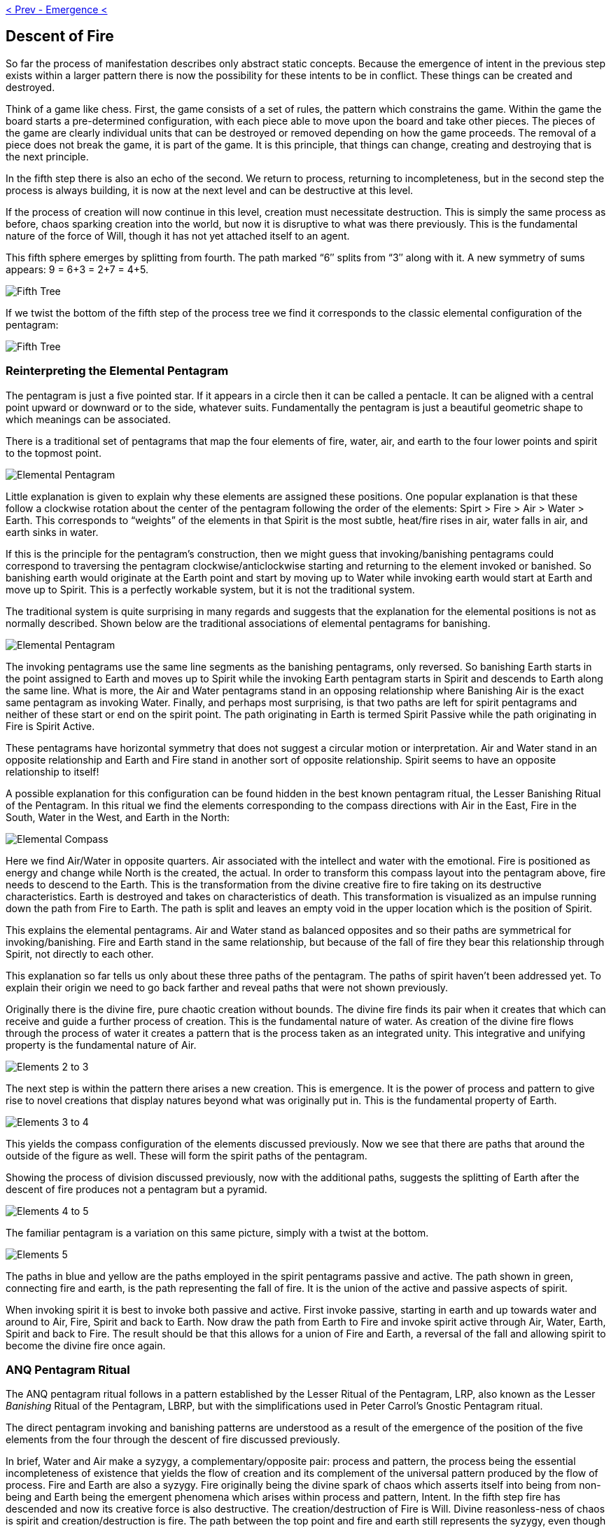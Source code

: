 ifdef::env-github,backend-html5[]
link:04-Emergence.adoc[< Prev - Emergence <]
endif::[]

## Descent of Fire

So far the process of manifestation describes only abstract static concepts.
Because the emergence of intent in the previous step exists within a larger pattern there is now the possibility for these intents to be in conflict.
These things can be created and destroyed.

Think of a game like chess.
First, the game consists of a set of rules, the pattern which constrains the game.
Within the game the board starts a pre-determined configuration, with each piece able to move upon the board and take other pieces.
The pieces of the game are clearly individual units that can be destroyed or removed depending on how the game proceeds.
The removal of a piece does not break the game, it is part of the game.
It is this principle, that things can change, creating and destroying that is the next principle.

In the fifth step there is also an echo of the second.
We return to process, returning to incompleteness, but in the second step the process is always building, it is now at the next level and can be destructive at this level.

If the process of creation will now continue in this level, creation must necessitate destruction.
This is simply the same process as before, chaos sparking creation into the world, but now it is disruptive to what was there previously.
This is the fundamental nature of the force of Will, though it has not yet attached itself to an agent.

This fifth sphere emerges by splitting from fourth.
The path marked “6″ splits from “3″ along with it.
A new symmetry of sums appears: 9 = 6+3 = 2+7 = 4+5.

image::media/5-tree-straight.png[Fifth Tree, Straight]

If we twist the bottom of the fifth step of the process tree we find it corresponds to the classic elemental configuration of the pentagram:

image::media/5-tree.png[Fifth Tree, Twisted]

### Reinterpreting the Elemental Pentagram

The pentagram is just a five pointed star.
If it appears in a circle then it can be called a pentacle.
It can be aligned with a central point upward or downward or to the side, whatever suits.
Fundamentally the pentagram is just a beautiful geometric shape to which meanings can be associated.

There is a traditional set of pentagrams that map the four elements of fire, water, air, and earth to the four lower points and spirit to the topmost point.

image::media/elemental-pentagram-bw.png[Elemental Pentagram]

Little explanation is given to explain why these elements are assigned these positions.
One popular explanation is that these follow a clockwise rotation about the center of the pentagram following the order of the elements: Spirt > Fire > Air > Water > Earth.
This corresponds to “weights” of the elements in that Spirit is the most subtle, heat/fire rises in air, water falls in air, and earth sinks in water.

If this is the principle for the pentagram’s construction, then we might guess that invoking/banishing pentagrams could correspond to traversing the pentagram clockwise/anticlockwise starting and returning to the element invoked or banished.
So banishing earth would originate at the Earth point and start by moving up to Water while invoking earth would start at Earth and move up to Spirit.
This is a perfectly workable system, but it is not the traditional system.

The traditional system is quite surprising in many regards and suggests that the explanation for the elemental positions is not as normally described.
Shown below are the traditional associations of elemental pentagrams for banishing.

image::media/elemental-pentagram.png[Elemental Pentagram]

The invoking pentagrams use the same line segments as the banishing pentagrams, only reversed.
So banishing Earth starts in the point assigned to Earth and moves up to Spirit while the invoking Earth pentagram starts in Spirit and descends to Earth along the same line.
What is more, the Air and Water pentagrams stand in an opposing relationship where Banishing Air is the exact same pentagram as invoking Water.
Finally, and perhaps most surprising, is that two paths are left for spirit pentagrams and neither of these start or end on the spirit point.
The path originating in Earth is termed Spirit Passive while the path originating in Fire is Spirit Active.

These pentagrams have horizontal symmetry that does not suggest a circular motion or interpretation.
Air and Water stand in an opposite relationship and Earth and Fire stand in another sort of opposite relationship.
Spirit seems to have an opposite relationship to itself!

A possible explanation for this configuration can be found hidden in the best known pentagram ritual, the Lesser Banishing Ritual of the Pentagram.
In this ritual we find the elements corresponding to the compass directions with Air in the East, Fire in the South, Water in the West, and Earth in the North:

image::media/???.png[Elemental Compass]

Here we find Air/Water in opposite quarters.
Air associated with the intellect and water with the emotional.
Fire is positioned as energy and change while North is the created, the actual.
In order to transform this compass layout into the pentagram above, fire needs to descend to the Earth.
This is the transformation from the divine creative fire to fire taking on its destructive characteristics.
Earth is destroyed and takes on characteristics of death.
This transformation is visualized as an impulse running down the path from Fire to Earth.
The path is split and leaves an empty void in the upper location which is the position of Spirit.

This explains the elemental pentagrams.
Air and Water stand as balanced opposites and so their paths are symmetrical for invoking/banishing.
Fire and Earth stand in the same relationship, but because of the fall of fire they bear this relationship through Spirit, not directly to each other.

This explanation so far tells us only about these three paths of the pentagram.
The paths of spirit haven’t been addressed yet.
To explain their origin we need to go back farther and reveal paths that were not shown previously.

Originally there is the divine fire, pure chaotic creation without bounds.
The divine fire finds its pair when it creates that which can receive and guide a further process of creation.
This is the fundamental nature of water.
As creation of the divine fire flows through the process of water it creates a pattern that is the process taken as an integrated unity.
This integrative and unifying property is the fundamental nature of Air.

image::media/elements-2to3.png[Elements 2 to 3]

The next step is within the pattern there arises a new creation.
This is emergence.
It is the power of process and pattern to give rise to novel creations that display natures beyond what was originally put in.
This is the fundamental property of Earth.

image::media/elements-3to4.png[Elements 3 to 4]

This yields the compass configuration of the elements discussed previously.
Now we see that there are paths that around the outside of the figure as well.
These will form the spirit paths of the pentagram.

Showing the process of division discussed previously, now with the additional paths, suggests the splitting of Earth after the descent of fire produces not a pentagram but a pyramid.

image::media/elements-4to5-new.png[Elements 4 to 5]

The familiar pentagram is a variation on this same picture, simply with a twist at the bottom.

image::media/elements-5-new2.png[Elements 5]

The paths in blue and yellow are the paths employed in the spirit pentagrams passive and active.
The path shown in green, connecting fire and earth, is the path representing the fall of fire.
It is the union of the active and passive aspects of spirit.

When invoking spirit it is best to invoke both passive and active.
First invoke passive, starting in earth and up towards water and around to Air, Fire, Spirit and back to Earth.
Now draw the path from Earth to Fire and invoke spirit active through Air, Water, Earth, Spirit and back to Fire.
The result should be that this allows for a union of Fire and Earth, a reversal of the fall and allowing spirit to become the divine fire once again.

### ANQ Pentagram Ritual

The ANQ pentagram ritual follows in a pattern established by the Lesser Ritual of the Pentagram, LRP, also known as the Lesser _Banishing_ Ritual of the Pentagram, LBRP,
but with the simplifications used in Peter Carrol's Gnostic Pentagram ritual.

The direct pentagram invoking and banishing patterns are understood as a result of the emergence of the position of the five elements from the four through the descent of fire discussed previously.

In brief, Water and Air make a syzygy, a complementary/opposite pair: process and pattern, the process being the essential incompleteness of existence that yields the flow of creation and its complement of the universal pattern produced by the flow of process.
Fire and Earth are also a syzygy.
Fire originally being the divine spark of chaos which asserts itself into being from non-being and Earth being the emergent phenomena which arises within process and pattern, Intent.
In the fifth step fire has descended and now its creative force is also destructive.
The creation/destruction of Fire is Will.
Divine reasonless-ness of chaos is spirit and creation/destruction is fire.
The path between the top point and fire and earth still represents the syzygy, even though it is now split.

When invoking the path should be drawn with a total of six strokes.
Begin as indicated below, moving along the path toward the element, tracing out the pentagram and ending by repeating the first path to end on element invoked.
In banishing we use five strokes, we reverse the initial direction and stop upon returning to the element, returning it to its proper place.
Banishing is balanced, the fifth stroke brings completion. Invoking is intentionally not balanced.

image::media/elemental-pentagram.png[Elemental Pentagram]

ifdef::env-github,backend-html5[]
link:06-Agency.adoc[> Next - Agency >]
endif::[]
